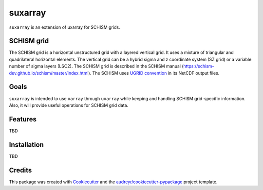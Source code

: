 ========
suxarray
========

``suxarray`` is an extension of uxarray for SCHISM grids.


SCHISM grid
-----------

The SCHISM grid is a horizontal unstructured grid with a layered vertical grid. It uses a mixture of triangular and quadrilateral horizontal elements. The vertical grid can be a hybrid sigma and z coordinate system (SZ grid) or a variable number of sigma layers (LSC2). The SCHISM grid is described in the SCHISM manual (https://schism-dev.github.io/schism/master/index.html). The SCHISM uses `UGRID convention <https://ugrid-conventions.github.io/ugrid-conventions>`_ in its NetCDF output files.


Goals
-----

``suxarray`` is intended to use ``xarray`` through ``uxarray`` while keeping and handling SCHISM grid-specific information. Also, it will provide useful operations for SCHISM grid data.


Features
--------

TBD


Installation
------------

TBD


Credits
-------

This package was created with Cookiecutter_ and the `audreyr/cookiecutter-pypackage`_ project template.

.. _Cookiecutter: https://github.com/audreyr/cookiecutter
.. _`audreyr/cookiecutter-pypackage`: https://github.com/audreyr/cookiecutter-pypackage

